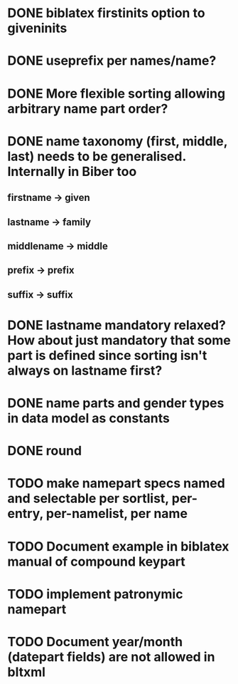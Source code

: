* DONE biblatex firstinits option to giveninits
* DONE useprefix per names/name?
* DONE More flexible sorting allowing arbitrary name part order?
* DONE name taxonomy (first, middle, last) needs to be generalised. Internally in Biber too
** firstname -> given
** lastname -> family
** middlename -> middle
** prefix -> prefix
** suffix -> suffix
* DONE lastname mandatory relaxed? How about just mandatory that some part is defined since sorting isn't always on lastname first?
* DONE name parts and gender types in data model as constants
* DONE \keypart round \namepart
* TODO make namepart specs named and selectable per sortlist, per-entry, per-namelist, per name
* TODO Document example in biblatex manual of compound keypart
* TODO implement patronymic namepart
* TODO Document year/month (datepart fields) are not allowed in bltxml


